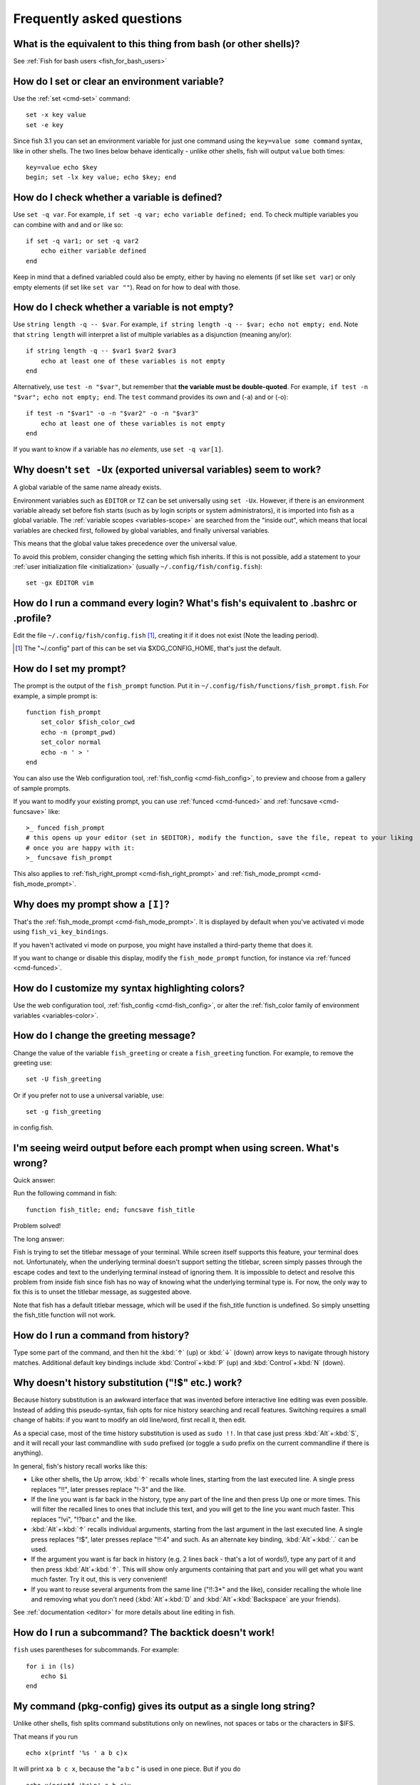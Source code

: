 Frequently asked questions
==========================

What is the equivalent to this thing from bash (or other shells)?
-----------------------------------------------------------------

See :ref:`Fish for bash users <fish_for_bash_users>`

How do I set or clear an environment variable?
----------------------------------------------
Use the :ref:`set <cmd-set>` command::

    set -x key value
    set -e key

Since fish 3.1 you can set an environment variable for just one command using the ``key=value some command`` syntax, like in other shells.  The two lines below behave identically - unlike other shells, fish will output ``value`` both times::

    key=value echo $key
    begin; set -lx key value; echo $key; end

How do I check whether a variable is defined?
---------------------------------------------

Use ``set -q var``.  For example, ``if set -q var; echo variable defined; end``.  To check multiple variables you can combine with ``and`` and ``or`` like so::

    if set -q var1; or set -q var2
        echo either variable defined
    end

Keep in mind that a defined variabled could also be empty, either by having no elements (if set like ``set var``) or only empty elements (if set like ``set var ""``). Read on for how to deal with those.


How do I check whether a variable is not empty?
-----------------------------------------------

Use ``string length -q -- $var``.  For example, ``if string length -q -- $var; echo not empty; end``.  Note that ``string length`` will interpret a list of multiple variables as a disjunction (meaning any/or)::

    if string length -q -- $var1 $var2 $var3
        echo at least one of these variables is not empty
    end

Alternatively, use ``test -n "$var"``, but remember that **the variable must be double-quoted**.  For example, ``if test -n "$var"; echo not empty; end``. The ``test`` command provides its own and (-a) and or (-o)::

    if test -n "$var1" -o -n "$var2" -o -n "$var3"
        echo at least one of these variables is not empty
    end


If you want to know if a variable has *no elements*, use ``set -q var[1]``.


Why doesn't ``set -Ux`` (exported universal variables) seem to work?
--------------------------------------------------------------------
A global variable of the same name already exists.

Environment variables such as ``EDITOR`` or ``TZ`` can be set universally using ``set -Ux``.  However, if
there is an environment variable already set before fish starts (such as by login scripts or system
administrators), it is imported into fish as a global variable. The :ref:`variable scopes <variables-scope>` are searched from the "inside out", which
means that local variables are checked first, followed by global variables, and finally universal
variables.

This means that the global value takes precedence over the universal value.

To avoid this problem, consider changing the setting which fish inherits. If this is not possible,
add a statement to your :ref:`user initialization file <initialization>` (usually
``~/.config/fish/config.fish``)::

    set -gx EDITOR vim

How do I run a command every login? What's fish's equivalent to .bashrc or .profile?
------------------------------------------------------------------------------------
Edit the file ``~/.config/fish/config.fish`` [#]_, creating it if it does not exist (Note the leading period).


.. [#] The "~/.config" part of this can be set via $XDG_CONFIG_HOME, that's just the default.

How do I set my prompt?
-----------------------
The prompt is the output of the ``fish_prompt`` function. Put it in ``~/.config/fish/functions/fish_prompt.fish``. For example, a simple prompt is::

    function fish_prompt
        set_color $fish_color_cwd
        echo -n (prompt_pwd)
        set_color normal
        echo -n ' > '
    end


You can also use the Web configuration tool, :ref:`fish_config <cmd-fish_config>`, to preview and choose from a gallery of sample prompts.

If you want to modify your existing prompt, you can use :ref:`funced <cmd-funced>` and :ref:`funcsave <cmd-funcsave>` like::

  >_ funced fish_prompt
  # this opens up your editor (set in $EDITOR), modify the function, save the file, repeat to your liking
  # once you are happy with it:
  >_ funcsave fish_prompt

This also applies to :ref:`fish_right_prompt <cmd-fish_right_prompt>` and :ref:`fish_mode_prompt <cmd-fish_mode_prompt>`.

Why does my prompt show a ``[I]``?
----------------------------------

That's the :ref:`fish_mode_prompt <cmd-fish_mode_prompt>`. It is displayed by default when you've activated vi mode using ``fish_vi_key_bindings``.

If you haven't activated vi mode on purpose, you might have installed a third-party theme that does it.

If you want to change or disable this display, modify the ``fish_mode_prompt`` function, for instance via :ref:`funced <cmd-funced>`.

How do I customize my syntax highlighting colors?
-------------------------------------------------
Use the web configuration tool, :ref:`fish_config <cmd-fish_config>`, or alter the :ref:`fish_color family of environment variables <variables-color>`.

How do I change the greeting message?
-------------------------------------
Change the value of the variable ``fish_greeting`` or create a ``fish_greeting`` function. For example, to remove the greeting use::

    set -U fish_greeting

Or if you prefer not to use a universal variable, use::

    set -g fish_greeting

in config.fish.

I'm seeing weird output before each prompt when using screen. What's wrong?
---------------------------------------------------------------------------
Quick answer:

Run the following command in fish::

    function fish_title; end; funcsave fish_title


Problem solved!

The long answer:

Fish is trying to set the titlebar message of your terminal. While screen itself supports this feature, your terminal does not. Unfortunately, when the underlying terminal doesn't support setting the titlebar, screen simply passes through the escape codes and text to the underlying terminal instead of ignoring them. It is impossible to detect and resolve this problem from inside fish since fish has no way of knowing what the underlying terminal type is. For now, the only way to fix this is to unset the titlebar message, as suggested above.

Note that fish has a default titlebar message, which will be used if the fish_title function is undefined. So simply unsetting the fish_title function will not work.

How do I run a command from history?
------------------------------------
Type some part of the command, and then hit the :kbd:`↑` (up) or :kbd:`↓` (down) arrow keys to navigate through history matches. Additional default key bindings include :kbd:`Control`\ +\ :kbd:`P` (up) and :kbd:`Control`\ +\ :kbd:`N` (down).

Why doesn't history substitution ("!$" etc.) work?
--------------------------------------------------
Because history substitution is an awkward interface that was invented before interactive line editing was even possible. Instead of adding this pseudo-syntax, fish opts for nice history searching and recall features.  Switching requires a small change of habits: if you want to modify an old line/word, first recall it, then edit.

As a special case, most of the time history substitution is used as ``sudo !!``. In that case just press :kbd:`Alt`\ +\ :kbd:`S`, and it will recall your last commandline with ``sudo`` prefixed (or toggle a ``sudo`` prefix on the current commandline if there is anything).

In general, fish's history recall works like this:

- Like other shells, the Up arrow, :kbd:`↑` recalls whole lines, starting from the last executed line.  A single press replaces "!!", later presses replace "!-3" and the like.

- If the line you want is far back in the history, type any part of the line and then press Up one or more times.  This will filter the recalled lines to ones that include this text, and you will get to the line you want much faster.  This replaces "!vi", "!?bar.c" and the like.

- :kbd:`Alt`\ +\ :kbd:`↑` recalls individual arguments, starting from the last argument in the last executed line.  A single press replaces "!$", later presses replace "!!:4" and such. As an alternate key binding, :kbd:`Alt`\ +\ :kbd:`.` can be used.

- If the argument you want is far back in history (e.g. 2 lines back - that's a lot of words!), type any part of it and then press :kbd:`Alt`\ +\ :kbd:`↑`.  This will show only arguments containing that part and you will get what you want much faster.  Try it out, this is very convenient!

- If you want to reuse several arguments from the same line ("!!:3*" and the like), consider recalling the whole line and removing what you don't need (:kbd:`Alt`\ +\ :kbd:`D` and :kbd:`Alt`\ +\ :kbd:`Backspace` are your friends).

See :ref:`documentation <editor>` for more details about line editing in fish.

How do I run a subcommand? The backtick doesn't work!
-----------------------------------------------------
``fish`` uses parentheses for subcommands. For example::

    for i in (ls)
        echo $i
    end


My command (pkg-config) gives its output as a single long string?
-----------------------------------------------------------------
Unlike other shells, fish splits command substitutions only on newlines, not spaces or tabs or the characters in $IFS.

That means if you run

::

    echo x(printf '%s ' a b c)x


It will print ``xa b c x``, because the "a b c " is used in one piece. But if you do

::

    echo x(printf '%s\n' a b c)x


it will print ``xax xbx xcx``.

In the overwhelming majority of cases, splitting on spaces is unwanted, so this is an improvement.

However sometimes, especially with ``pkg-config`` and related tools, splitting on spaces is needed.

In these cases use ``string split -n " "`` like::

    g++ example_01.cpp (pkg-config --cflags --libs gtk+-2.0 | string split -n " ")

The ``-n`` is so empty elements are removed like POSIX shells would do.

How do I get the exit status of a command?
------------------------------------------
Use the ``$status`` variable. This replaces the ``$?`` variable used in some other shells.

::

    somecommand
    if test $status -eq 7
        echo "That's my lucky number!"
    end


If you are just interested in success or failure, you can run the command directly as the if-condition::

    if somecommand
        echo "Command succeeded"
    else
        echo "Command failed"
    end


Or if you just want to do one command in case the first succeeded or failed, use ``and`` or ``or``::

    somecommand
    or someothercommand

See the documentation for :ref:`test <cmd-test>` and :ref:`if <cmd-if>` for more information.

My command prints "No matches for wildcard" but works in bash
-------------------------------------------------------------

In short: :ref:`quote <quotes>` or :ref:`escape <escapes>` the wildcard::

  scp user@ip:/dir/"string-*"

When fish sees an unquoted ``*``, it performs :ref:`wildcard expansion <expand-wildcard>`. That means it tries to match filenames to the given string.

If the wildcard doesn't match any files, fish prints an error instead of running the command::

  > echo *this*does*not*exist
  fish: No matches for wildcard '*this*does*not*exist'. See `help expand`.
  echo *this*does*not*exist 2>| xsel --clipboard
       ^

Now, bash also tries to match files in this case, but when it doesn't find a match, it passes along the literal wildcard string instead.

That means that commands like the above

.. code-block:: sh

  scp user@ip:/dir/string-*

or

.. code-block:: sh

  apt install postgres-*

appear to work, because most of the time the string doesn't match and so it passes along the `string-*`, which is then interpreted by the receiving program.

But it also means that these commands can stop working at any moment once a matching file is encountered (because it has been created or the command is executed in a different working directory), and to deal with that bash needs workarounds like

.. code-block:: sh

  for f in ./*.mpg; do
        # We need to test if the file really exists because the wildcard might have failed to match.
        test -f "$f" || continue
        mympgviewer "$f"
  done

(from http://mywiki.wooledge.org/BashFAQ/004)

For these reasons, fish does not do this, and instead expects asterisks to be quoted or escaped if they aren't supposed to be expanded.

This is similar to bash's "failglob" option.

I accidentally entered a directory path and fish changed directory. What happened?
----------------------------------------------------------------------------------
If fish is unable to locate a command with a given name, and it starts with ``.``, ``/`` or ``~``, fish will test if a directory of that name exists. If it does, it is implicitly assumed that you want to change working directory. For example, the fastest way to switch to your home directory is to simply press ``~`` and enter.

How can I use ``-`` as a shortcut for ``cd -``?
-----------------------------------------------
In fish versions prior to 2.5.0 it was possible to create a function named ``-`` that would do ``cd -``. Changes in the 2.5.0 release included several bug fixes that enforce the rule that a bare hyphen is not a valid function (or variable) name. However, you can achieve the same effect via an abbreviation::

    abbr -a -- - 'cd -'

The open command doesn't work.
------------------------------
The ``open`` command uses the MIME type database and the ``.desktop`` files used by Gnome and KDE to identify filetypes and default actions. If at least one of these environments is installed, but the open command is not working, this probably means that the relevant files are installed in a non-standard location. Consider :ref:`asking for more help <more-help>`.
.. _faq-ssh-interactive:

Why won't SSH/SCP/rsync connect properly when fish is my login shell?
---------------------------------------------------------------------

This problem may manifest as messages such as "``Received message too long``", "``open terminal
failed: not a terminal``", "``Bad packet length``", or "``Connection refused``" with strange output
in ``ssh_exchange_identification`` messages in the debug log.

These problems are generally caused by the :ref:`user initialization file <initialization>` (usually
``~/.config/fish/config.fish``) producing output when started in non-interactive mode.

All statements in initialization files that output to the terminal should be guarded with something
like the following::

  if status is-interactive
    ...
  end

.. _faq-unicode:

I'm getting weird graphical glitches (a staircase effect, ghost characters,...)?
--------------------------------------------------------------------------------
In a terminal, the application running inside it and the terminal itself need to agree on the width of characters in order to handle cursor movement.

This is more important to fish than other shells because features like syntax highlighting and autosuggestions are implemented by moving the cursor.

Sometimes, there is disagreement on the width. There are numerous causes and fixes for this:

- It is possible the character is simply too new for your system to know - in this case you need to refrain from using it.
- Fish or your terminal might not know about the character or handle it wrong - in this case fish or your terminal needs to be fixed, or you need to update to a fixed version.
- The character has an "ambiguous" width and fish thinks that means a width of X while your terminal thinks it's Y. In this case you either need to change your terminal's configuration or set $fish_ambiguous_width to the correct value.
- The character is an emoji and the host system only supports Unicode 8, while you are running the terminal on a system that uses Unicode >= 9. In this case set $fish_emoji_width to 2.

This also means that a few things are unsupportable:

- Non-monospace fonts - there is *no way* for fish to figure out what width a specific character has as it has no influence on the terminal's font rendering.
- Different widths for multiple ambiguous width characters - there is no way for fish to know which width you assign to each character.

How do I make fish my default shell?
------------------------------------
If you installed fish manually (e.g. by compiling it, not by using a package manager), you first need to add fish to the list of shells by executing the following command (assuming you installed fish in /usr/local)::

    echo /usr/local/bin/fish | sudo tee -a /etc/shells


If you installed a prepackaged version of fish, the package manager should have already done this for you.

In order to change your default shell, type::

    chsh -s /usr/local/bin/fish


You may need to adjust the above path to e.g. ``/usr/bin/fish``. Use the command ``which fish`` if you are unsure of where fish is installed.

Unfortunately, there is no way to make the changes take effect at once. You will need to log out and back in again.

.. _faq-uninstalling:

Uninstalling fish
-----------------
Should you wish to uninstall fish, first ensure fish is not set as your shell. Run ``chsh -s /bin/bash`` if you are not sure.

Next, do the following (assuming fish was installed to /usr/local)::

    rm -Rf /usr/local/etc/fish /usr/local/share/fish ~/.config/fish
    rm /usr/local/share/man/man1/fish*.1
    cd /usr/local/bin
    rm -f fish fish_indent

Where can I find extra tools for fish?
--------------------------------------
The fish user community extends fish in unique and useful ways via scripts that aren't always appropriate for bundling with the fish package. Typically because they solve a niche problem unlikely to appeal to a broad audience. You can find those extensions, including prompts, themes and useful functions, in various third-party repositories. These include:

- `Fisher <https://github.com/jorgebucaran/fisher>`_
- `Fundle <https://github.com/tuvistavie/fundle>`_
- `Oh My Fish <https://github.com/oh-my-fish/oh-my-fish>`_
- `Tacklebox <https://github.com/justinmayer/tacklebox>`_

This is not an exhaustive list and the fish project has no opinion regarding the merits of the repositories listed above or the scripts found therein.
